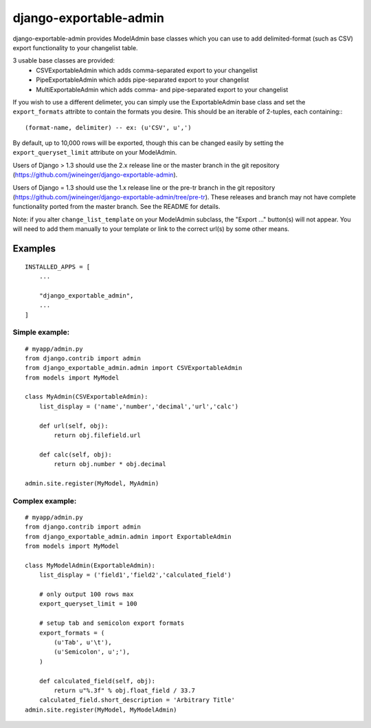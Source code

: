 =======================
django-exportable-admin
=======================
django-exportable-admin provides ModelAdmin base classes which you can use to 
add delimited-format (such as CSV) export functionality to your changelist
table.

3 usable base classes are provided:
  - CSVExportableAdmin which adds comma-separated export to your changelist
  - PipeExportableAdmin which adds pipe-separated export to your changelist
  - MultiExportableAdmin which adds comma- and pipe-separated export to your
    changelist

If you wish to use a different delimeter, you can simply use the ExportableAdmin
base class and set the ``export_formats`` attribte to contain the formats you
desire. This should be an iterable of 2-tuples, each containing:::
    (format-name, delimiter) -- ex: (u'CSV', u',')

By default, up to 10,000 rows will be exported, though this can be changed
easily by setting the ``export_queryset_limit`` attribute on your ModelAdmin.

Users of Django > 1.3 should use the 2.x release line or the master branch in
the git repository (https://github.com/jwineinger/django-exportable-admin).

Users of Django = 1.3 should use the 1.x release line or the pre-tr branch in
the git repository (https://github.com/jwineinger/django-exportable-admin/tree/pre-tr).
These releases and branch may not have complete functionality ported from the
master branch. See the README for details.

Note: if you alter ``change_list_template`` on your ModelAdmin subclass, the
"Export ..." button(s) will not appear. You will need to add them manually to your
template or link to the correct url(s) by some other means.

Examples
--------

::

    INSTALLED_APPS = [
        ...

        "django_exportable_admin",
        ...
    ]

Simple example:
~~~~~~~~~~~~~~~

::

    # myapp/admin.py
    from django.contrib import admin
    from django_exportable_admin.admin import CSVExportableAdmin
    from models import MyModel

    class MyAdmin(CSVExportableAdmin):
        list_display = ('name','number','decimal','url','calc')

        def url(self, obj):
            return obj.filefield.url

        def calc(self, obj):
            return obj.number * obj.decimal

    admin.site.register(MyModel, MyAdmin)

.. image :: https://github.com/jwineinger/django-exportable-admin/raw/master/button-demo.png

Complex example:
~~~~~~~~~~~~~~~~

::

    # myapp/admin.py
    from django.contrib import admin
    from django_exportable_admin.admin import ExportableAdmin
    from models import MyModel

    class MyModelAdmin(ExportableAdmin):
        list_display = ('field1','field2','calculated_field')

        # only output 100 rows max
        export_queryset_limit = 100

        # setup tab and semicolon export formats
        export_formats = (
            (u'Tab', u'\t'),
            (u'Semicolon', u';'),
        )

        def calculated_field(self, obj):
            return u"%.3f" % obj.float_field / 33.7
        calculated_field.short_description = 'Arbitrary Title'
    admin.site.register(MyModel, MyModelAdmin)
